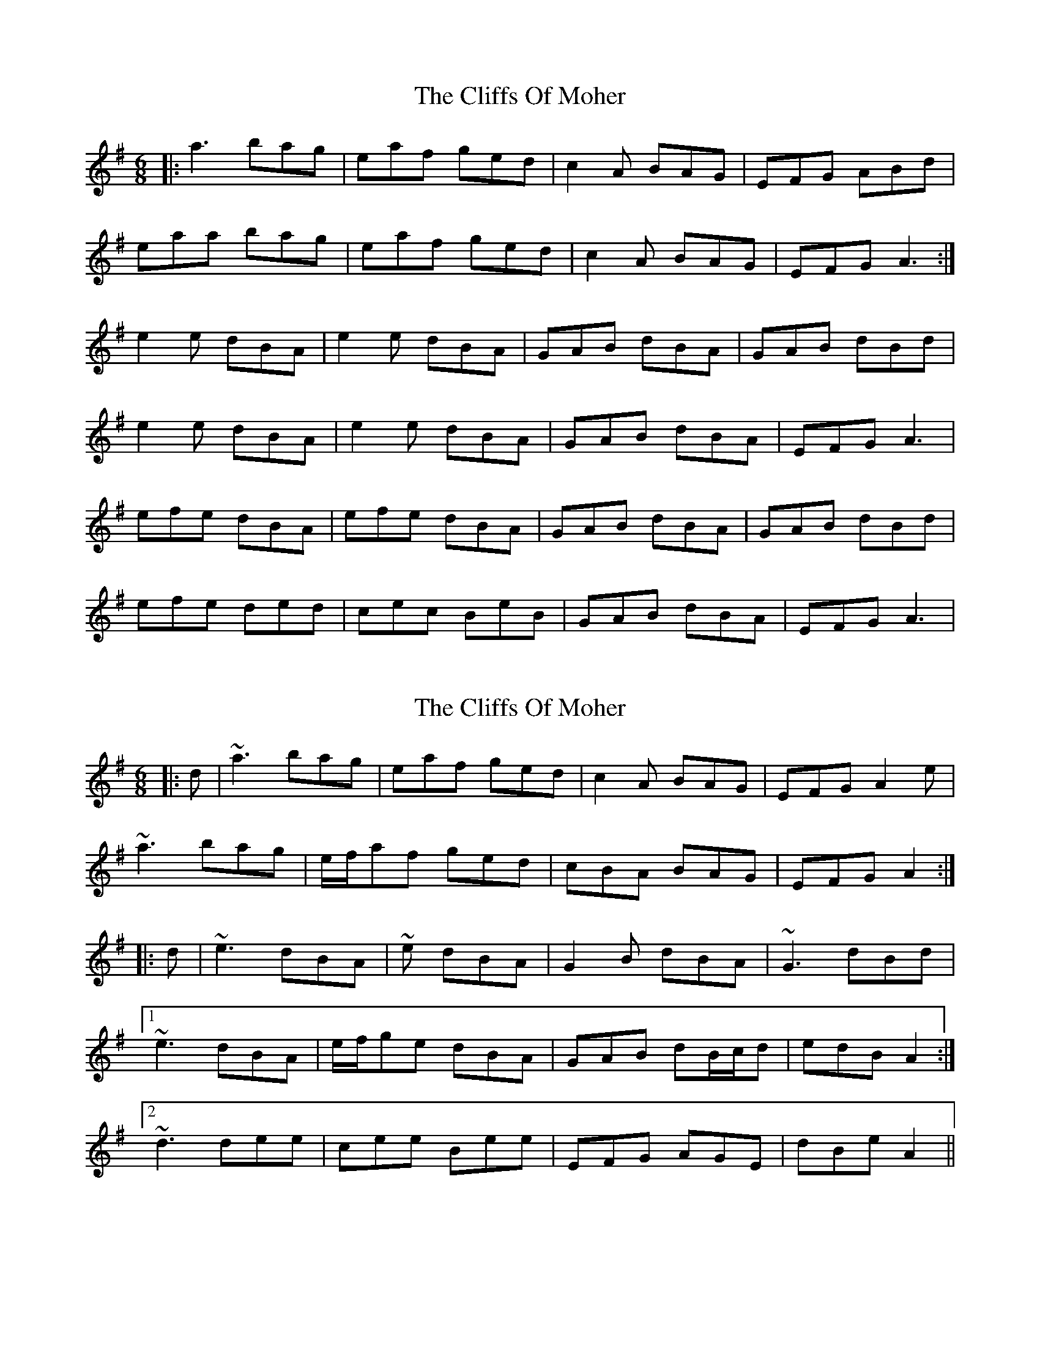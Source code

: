 X: 1
T: Cliffs Of Moher, The
Z: Jeremy
S: https://thesession.org/tunes/12#setting12
R: jig
M: 6/8
L: 1/8
K: Ador
|:a3 bag| eaf ged| c2A BAG| EFG ABd|
eaa bag| eaf ged|c2A BAG| EFG A3:|
e2e dBA| e2e dBA| GAB dBA| GAB dBd|
e2e dBA| e2e dBA| GAB dBA| EFG A3|
efe dBA| efe dBA|GAB dBA| GAB dBd|
efe ded| cec BeB| GAB dBA| EFG A3|
X: 2
T: Cliffs Of Moher, The
Z: gian marco
S: https://thesession.org/tunes/12#setting12375
R: jig
M: 6/8
L: 1/8
K: Gmaj
|:d|~a3 bag|eaf ged|c2A BAG|EFG A2e|
~a3 bag|e/f/af ged|cBA BAG|EFG A2:|
|:d|~e3 dBA|~e dBA|G2B dBA|~G3 dBd|
[1~e3 dBA|e/f/ge dBA|GAB dB/c/d|edB A2:|
[2~d3 dee|cee Bee|EFG AGE|dBe A2||
X: 3
T: Cliffs Of Moher, The
Z: RogueFiddler
S: https://thesession.org/tunes/12#setting12376
R: jig
M: 6/8
L: 1/8
K: Gdor
d|:gfg agf|dge fdc|B2G AGF|DEF G (3ABc|dgg agf|dge fdc|B2G AGF|DEF G3:|~d3 cAG|~d3 cAG|FGA cAG|FGA cAc|~d3 cAG|~d3 cAG|FGA cAG|DEF G3|~d3 cAG|~d3 cAG|FGA cAG|FGA cAc|Add edd|cdd =Bdd|G=Bd D^FA|G=Bd f2 d||
X: 4
T: Cliffs Of Moher, The
Z: Loughcurra
S: https://thesession.org/tunes/12#setting12377
R: jig
M: 6/8
L: 1/8
K: Gmaj
d|gfg agf|dgg fdc|AGG (A/2G/2FE)|DGG AGG|gfg agf|dgg fdc|AGG (A/2G/2FE)|DGG G2:||:A|ded cAA|ded cAG|(F/2G/2A).B cAG|(F/2G/2A).B c2A|ded cAA|ded cAG|(F/2G/2A).B cAG|FGG G2:|
X: 5
T: Cliffs Of Moher, The
Z: domhnall.
S: https://thesession.org/tunes/12#setting12378
R: jig
M: 6/8
L: 1/8
K: Ador
|:a3 bag| eaf ged| c2A BAG| EFG ABd|
efe ded| cec BeB| GAB dBA| EFG |
X: 6
T: Cliffs Of Moher, The
Z: fiddle and pick
S: https://thesession.org/tunes/12#setting23642
R: jig
M: 6/8
L: 1/8
K: Ador
eaa bag|eaf ged|c2A BAG|EFG ABd|
eaa bag|eaf ged|c2A BAG|EFG A3:|
|:efe dBA|efe dBA|GAB dBA|GAB dBd|
|1efe dBA|efe dBA|GAB dBG|EFG A3:|
|2efe dee|cee Bee|EFG BAG|EDB, A,3|]
X: 7
T: Cliffs Of Moher, The
Z: GaryAMartin
S: https://thesession.org/tunes/12#setting23924
R: jig
M: 6/8
L: 1/8
K: Ador
|:a2 a bag|a2 a ged|c2 c BAG|A2 A GED|
E aa bag|eaf ged|c AA BAG|EFG A2 a||
aea bag|a2 a ged|c AA B GG|A EE GED|
E aa bag|a2 a ged|c2 c BAG|EFG ABd||
e2 e dBA|ABe dBA|G2 d dBA|GAB dBd|
efe dBA|ABd dBA|GAB dBG|EFG ABd||
e2 e edB|ege dBA|G2 d dBA|GA B-B dd|
B ee f ee|d ee c ee |Ace E^GB|Aed efg:|
"^CODA"a2 a bag|a2 a ged|c2 c BAG|EDC HA,3|]
